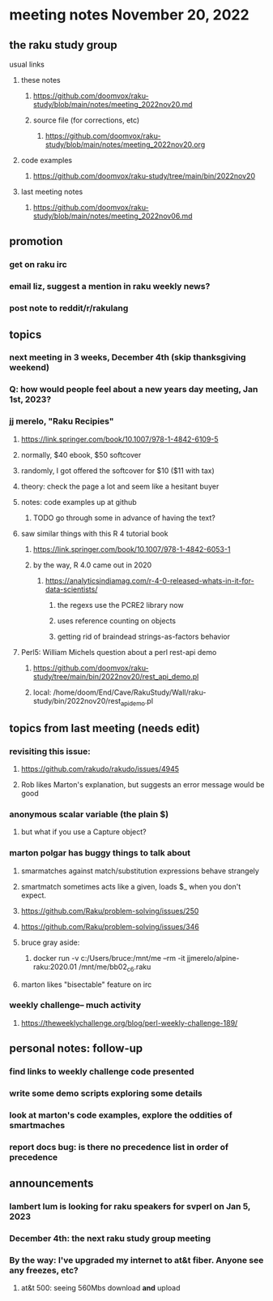 * meeting notes November 20, 2022
** the raku study group
**** usual links
***** these notes
****** https://github.com/doomvox/raku-study/blob/main/notes/meeting_2022nov20.md
****** source file (for corrections, etc)
******* https://github.com/doomvox/raku-study/blob/main/notes/meeting_2022nov20.org
***** code examples
****** https://github.com/doomvox/raku-study/tree/main/bin/2022nov20
***** last meeting notes
****** https://github.com/doomvox/raku-study/blob/main/notes/meeting_2022nov06.md

** promotion
*** get on raku irc
*** email liz, suggest a mention in raku weekly news?
*** post note to reddit/r/rakulang

** topics
*** next meeting in 3 weeks, December 4th (skip thanksgiving weekend)
*** Q: how would people feel about a new years day meeting, Jan 1st, 2023?
*** jj merelo, "Raku Recipies"
**** https://link.springer.com/book/10.1007/978-1-4842-6109-5
**** normally, $40 ebook, $50 softcover
**** randomly, I got offered the softcover for $10 ($11 with tax)
**** theory: check the page a lot and seem like a hesitant buyer
**** notes: code examples up at github
***** TODO go through some in advance of having the text?

**** saw similar things with this R 4 tutorial book
***** https://link.springer.com/book/10.1007/978-1-4842-6053-1
***** by the way, R 4.0 came out in 2020
****** https://analyticsindiamag.com/r-4-0-released-whats-in-it-for-data-scientists/
******* the regexs use the PCRE2 library now
******* uses reference counting on objects
******* getting rid of braindead strings-as-factors behavior

**** Perl5: William Michels question about a perl rest-api demo
***** https://github.com/doomvox/raku-study/tree/main/bin/2022nov20/rest_api_demo.pl
***** local: /home/doom/End/Cave/RakuStudy/Wall/raku-study/bin/2022nov20/rest_api_demo.pl

** topics from last meeting (needs edit)
*** revisiting this issue:
**** https://github.com/rakudo/rakudo/issues/4945
**** Rob likes Marton's explanation, but suggests an error message would be good

*** anonymous scalar variable (the plain $)
**** but what if you use a Capture object?

*** marton polgar has buggy things to talk about
**** smarmatches against match/substitution expressions behave strangely
**** smartmatch sometimes acts like a given, loads $_ when you don't expect.
**** https://github.com/Raku/problem-solving/issues/250
**** https://github.com/Raku/problem-solving/issues/346

**** bruce gray aside:
***** docker run -v c:/Users/bruce:/mnt/me --rm -it jjmerelo/alpine-raku:2020.01    /mnt/me/bb02_c6.raku

**** marton likes "bisectable" feature on irc

*** weekly challenge-- much activity
**** https://theweeklychallenge.org/blog/perl-weekly-challenge-189/


** personal notes: follow-up
*** find links to weekly challenge code presented
*** write some demo scripts exploring some details
*** look at marton's code examples, explore the oddities of smartmaches 
*** report docs bug: is there no precedence list *in order of precedence*

** announcements 
*** lambert lum is looking for raku speakers for svperl on Jan 5, 2023

*** December 4th: the next raku study group meeting

*** By the way: I've upgraded my internet to at&t fiber.  Anyone see any freezes, etc?

**** at&t 500: seeing 560Mbs download *and* upload 

